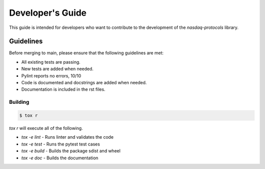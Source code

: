 Developer's Guide
=================

This guide is intended for developers who want to contribute to the
development of the `nasdaq-protocols` library.


Guidelines
----------
Before merging to main, please ensure that the following guidelines are met:

- All existing tests are passing.
- New tests are added when needed.
- Pylint reports no errors, 10/10
- Code is documented and docstrings are added when needed.
- Documentation is included in the rst files.


Building
________
.. code-block:: console

    $ tox r

`tox r` will execute all of the following.

- `tox -e lint` - Runs linter and validates the code
- `tox -e test` - Runs the pytest test cases
- `tox -e build` - Builds the package sdist and wheel
- `tox -e doc` - Builds the documentation

